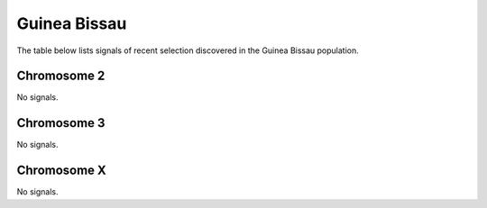 Guinea Bissau
======================

The table below lists signals of recent selection discovered in the
Guinea Bissau population.



Chromosome 2
------------



No signals.



Chromosome 3
------------



No signals.



Chromosome X
------------



No signals.



